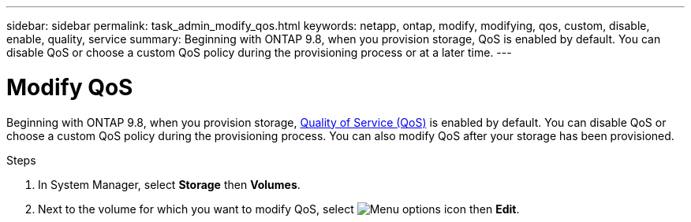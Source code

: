 ---
sidebar: sidebar
permalink: task_admin_modify_qos.html
keywords: netapp, ontap, modify, modifying, qos, custom, disable, enable, quality, service
summary: Beginning with ONTAP 9.8, when you provision storage, QoS is enabled by default. You can disable QoS or choose a custom QoS policy during the provisioning process or at a later time.
---

= Modify QoS
:toclevels: 1
:hardbreaks:
:nofooter:
:icons: font
:linkattrs:
:imagesdir: ./media/

[.lead]

Beginning with ONTAP 9.8, when you provision storage, xref:./performance-admin/guarantee-throughput-qos-task.html[Quality of Service (QoS)] is enabled by default. You can disable QoS or choose a custom QoS policy during the provisioning process. You can also modify QoS after your storage has been provisioned.

//10/14/20, BURT 1336956, aherbin

.Steps

. In System Manager, select *Storage* then *Volumes*.

. Next to the volume for which you want to modify QoS, select image:icon_kabob.gif[Menu options icon] then *Edit*.
